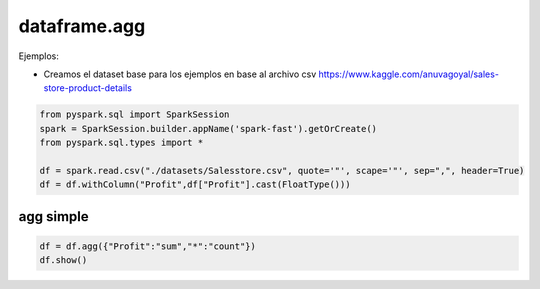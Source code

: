 dataframe.agg
=============================

.. py:function:: df.agg(*exprs)

    Agregación sobre el Dataframe completo sin grupos, es un alias de *dataframe.groupBy().agg()*

    Parámetros:
        *exprs*: dict, pares de {campo:funcion de agregacion}        

Ejemplos:

* Creamos el dataset base para los ejemplos en base al archivo csv https://www.kaggle.com/anuvagoyal/sales-store-product-details

.. code-block:: python

    from pyspark.sql import SparkSession
    spark = SparkSession.builder.appName('spark-fast').getOrCreate()
    from pyspark.sql.types import *

    df = spark.read.csv("./datasets/Salesstore.csv", quote='"', scape='"', sep=",", header=True)
    df = df.withColumn("Profit",df["Profit"].cast(FloatType()))

agg simple
------------

.. code-block:: python

    df = df.agg({"Profit":"sum","*":"count"})
    df.show()

.. image:: images/agg_output.png





